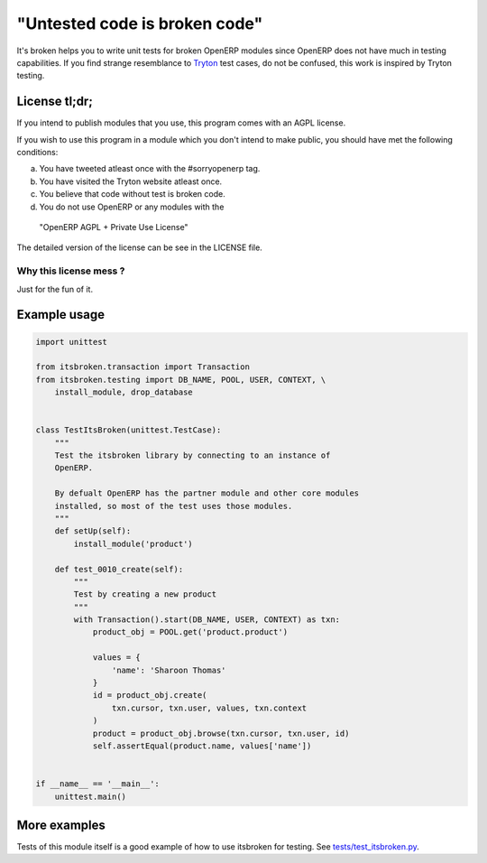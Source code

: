 "Untested code is broken code"
==============================

It's broken helps you to write unit tests for broken OpenERP modules since
OpenERP does not have much in testing capabilities. If you find strange
resemblance to `Tryton <http://tryton.org>`_ test cases, do not be
confused, this work is inspired by Tryton testing.

License tl;dr;
--------------

If you intend to publish modules that you use, this program comes with an
AGPL license.

If you wish to use this program in a module which you don't intend to make
public, you should have met the following conditions:

a. You have tweeted atleast once with the #sorryopenerp tag.
b. You have visited the Tryton website atleast once.
c. You believe that code without test is broken code.
d. You do not use OpenERP or any modules with the 
  "OpenERP AGPL + Private Use License"

The detailed version of the license can be see in the LICENSE file.

Why this license mess ?
~~~~~~~~~~~~~~~~~~~~~~~

Just for the fun of it.

Example usage
-------------

.. code-block:: python

    import unittest

    from itsbroken.transaction import Transaction
    from itsbroken.testing import DB_NAME, POOL, USER, CONTEXT, \
        install_module, drop_database


    class TestItsBroken(unittest.TestCase):
        """
        Test the itsbroken library by connecting to an instance of
        OpenERP.

        By defualt OpenERP has the partner module and other core modules
        installed, so most of the test uses those modules.
        """
        def setUp(self):
            install_module('product')

        def test_0010_create(self):
            """
            Test by creating a new product
            """
            with Transaction().start(DB_NAME, USER, CONTEXT) as txn:
                product_obj = POOL.get('product.product')

                values = {
                    'name': 'Sharoon Thomas'
                }
                id = product_obj.create(
                    txn.cursor, txn.user, values, txn.context
                )
                product = product_obj.browse(txn.cursor, txn.user, id)
                self.assertEqual(product.name, values['name'])


    if __name__ == '__main__':
        unittest.main()


More examples
-------------

Tests of this module itself is a good example of how to use itsbroken for
testing. See `tests/test_itsbroken.py <https://github.com/openlabs/itsbroken/blob/develop/tests/test_itsbroken.py>`_.
